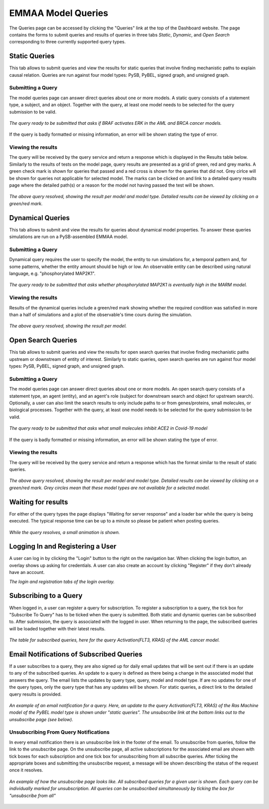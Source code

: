 .. _dashboard_query:

EMMAA Model Queries
===================
The Queries page can be accessed by clicking the "Queries" link at the top
of the Dashboard website. The page contains the forms to submit queries and
results of queries in three tabs *Static*, *Dynamic*, and *Open Search* 
corresponding to three currently supported query types.

Static Queries
--------------

This tab allows to submit queries and view the results for static queries that
involve finding mechanistic paths to explain causal relation. Queries are run
against four model types: PySB, PyBEL, signed graph, and unsigned graph.

Submitting a Query
~~~~~~~~~~~~~~~~~~

The model queries page can answer direct queries about one or more models.
A static query consists of a statement type, a subject, and an object.
Together with the query, at least one model needs to be selected for the query
submission to be valid.

.. figure:: ../_static/images/query_filled.png
  :align: center
  :figwidth: 100 %

  *The query ready to be submitted that asks if BRAF activates ERK in the AML
  and BRCA cancer models.*


If the query is badly formatted or missing information, an error will be
shown stating the type of error.

Viewing the results
~~~~~~~~~~~~~~~~~~~

The query will be received by the query service and return a response which is
displayed in the Results table below. Similarly to the results of tests on the
model page, query results are presented as a grid of green, red and grey marks.
A green check mark is shown for queries that passed and a red cross is shown
for the queries that did not. Grey cirlce will be shown for queries not
applicable for selected model. The marks can be clicked on and link to a
detailed query results page where the detailed path(s) or a reason for the
model not having passed the test will be shown.

.. figure:: ../_static/images/path_query_result.png
  :align: center
  :figwidth: 100 %

  *The above query resolved, showing the result per model and model type.
  Detailed results can be viewed by clicking on a green/red mark.*


.. _dashboard_dyn_query:

Dynamical Queries
-----------------

This tab allows to submit and view the results for queries about dynamical
model properties. To answer these queries simulations are run on a
PySB-assembled EMMAA model.

Submitting a Query
~~~~~~~~~~~~~~~~~~

Dynamical query requires the user to specify the model, the entity to run
simulations for, a temporal pattern and, for some patterns, whether the entity
amount should be high or low. An observable entity can be described using
natural language, e.g. "phosphorylated MAP2K1".

.. figure:: ../_static/images/dynamic_query.png
  :align: center
  :figwidth: 100 %

  *The query ready to be submitted that asks whether phosphorylated MAP2K1 is
  eventually high in the MARM model.*

Viewing the results
~~~~~~~~~~~~~~~~~~~

Results of the dynamical queries include a green/red mark showing whether the
required condition was satisfied in more than a half of simulations and a plot
of the observable's time cours during the simulation.

.. figure:: ../_static/images/dynamic_result.png
  :align: center
  :figwidth: 100 %

  *The above query resolved, showing the result per model.*


.. _dashboard_open_query:

Open Search Queries
-------------------

This tab allows to submit queries and view the results for open search queries
that involve finding mechanistic paths upstream or downstream of entity of
interest. Similarly to static queries, open search queries are run against
four model types: PySB, PyBEL, signed graph, and unsigned graph.

Submitting a Query
~~~~~~~~~~~~~~~~~~

The model queries page can answer direct queries about one or more models.
An open search query consists of a statement type, an agent (entity), and 
an agent's role (subject for downstream search and object for upstream search).
Optionally, a user can also limit the search results to only include paths to
or from genes/proteins, small molecules, or biological processes.
Together with the query, at least one model needs to be selected for the query
submission to be valid.

.. figure:: ../_static/images/open_query.png
  :align: center
  :figwidth: 100 %

  *The query ready to be submitted that asks what small molecules inhibit
  ACE2 in Covid-19 model*


If the query is badly formatted or missing information, an error will be
shown stating the type of error.

Viewing the results
~~~~~~~~~~~~~~~~~~~

The query will be received by the query service and return a response which has
the format similar to the result of static queries.

.. figure:: ../_static/images/open_query_result.png
  :align: center
  :figwidth: 100 %

  *The above query resolved, showing the result per model and model type.
  Detailed results can be viewed by clicking on a green/red mark. Grey circles
  mean that these model types are not available for a selected model.*

Waiting for results
-------------------

For either of the query types the page displays "Waiting for server response"
and a loader bar while the query is being executed. The typical response time
can be up to a minute so please be patient when posting queries.

.. figure:: ../_static/images/waiting_for_response.png
  :align: center
  :figwidth: 100 %

  *While the query resolves, a small animation is shown.*

Logging In and Registering a User
---------------------------------

A user can log in by clicking the "Login" button to the right on the
navigation bar. When clicking the login button, an overlay shows up asking
for credentials. A user can also create an account by clicking "Register" if
they don't already have an account.

.. rst-class:: center

   |p1| |p2|

.. |p1| image:: ../_static/images/login_window.png
   :width: 30 %

.. |p2| image:: ../_static/images/registration_window.png
   :width: 30 %

*The login and registration tabs of the login overlay.*

Subscribing to a Query
----------------------

When logged in, a user can register a query for subscription. To register a
subscription to a query, the tick box for "Subscribe To Query" has to be
ticked when the query is submitted. Both static and dynamic queries can be
subscribed to. After submission, the query is associated with the logged in
user. When returning to the page, the subscribed queries will be loaded
together with their latest results.

.. figure:: ../_static/images/subscribed_queries.png
  :align: center
  :figwidth: 100 %

  *The table for subscribed queries, here for the query Activation(FLT3, KRAS)
  of the AML cancer model.*


Email Notifications of Subscribed Queries
-----------------------------------------

If a user subscribes to a query, they are also signed up for daily email
updates that will be sent out if there is an update to any of the subscribed
queries. An update to a query is defined as there being a change in the
associated model that answers the query. The email lists the updates by
query type, query, model and model type. If are no updates for one of the
query types, only the query type that has any updates will be shown. For
static queries, a direct link to the detailed query results is provided.

.. figure:: ../_static/images/email_notification.png
  :align: center
  :figwidth: 100 %

  *An example of an email notification for a query. Here, an update to the
  query Activation(FLT3, KRAS) of the Ras Machine model of the PyBEL model
  type is shown under "static queries". The unsubscribe link at the bottom
  links out to the unsubscribe page (see below).*

Unsubscribing From Query Notifications
~~~~~~~~~~~~~~~~~~~~~~~~~~~~~~~~~~~~~~

In every email notification there is an unsubscribe link in the footer of
the email. To unsubscribe from queries, follow the link to the unsubscribe
page. On the unsubscribe page, all active subscriptions for the associated
email are shown with tick boxes for each subscription and one tick box for
unsubscribing from all subscribe queries. After ticking the appropriate
boxes and submitting the unsubscribe request, a message will be shown
describing the status of the request once it resolves.

.. figure:: ../_static/images/unsubscribe_page.png
  :align: center
  :figwidth: 100 %

  *An example of how the unsubscribe page looks like. All subscribed queries
  for a given user is shown. Each query can be individually marked for
  unsubscription. All queries can be unsubscribed simultaneously by ticking
  the box for "unsubscribe from all"*
